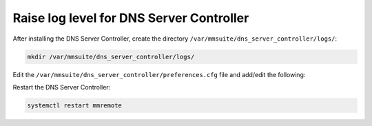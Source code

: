 .. meta::
   :description: How to raise logging level for the Men&Mice DNS Server Controller for troubleshooting
   :keywords: Micetro, DNS, DNS Server Controller, troubleshooting, Linux 

.. _controller-loglevel:

Raise log level for DNS Server Controller
-----------------------------------------

After installing the DNS Server Controller, create the directory ``/var/mmsuite/dns_server_controller/logs/``:

.. code-block:: bash

  mkdir /var/mmsuite/dns_server_controller/logs/

Edit the ``/var/mmsuite/dns_server_controller/preferences.cfg`` file and add/edit the following:

.. code-block::
  :linenos:

  <LogFileName value="/var/mmsuite/dns_server_controller/logs/mmremote.log" />
  <LogLevel value="5" />

Restart the DNS Server Controller:

.. code-block:: bash

  systemctl restart mmremote
